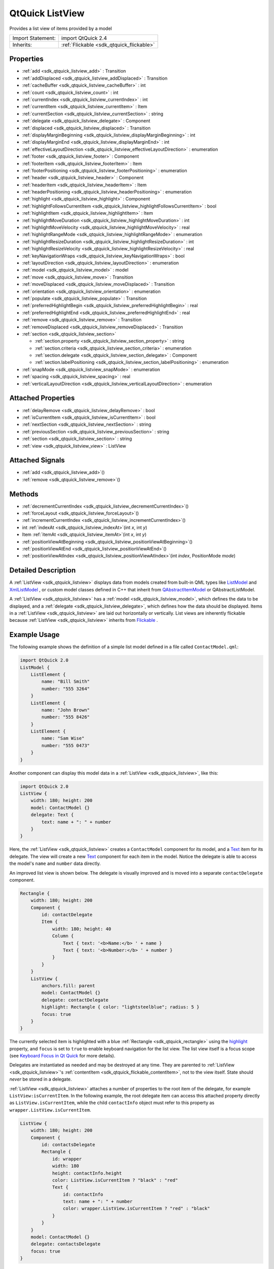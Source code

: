 .. _sdk_qtquick_listview:

QtQuick ListView
================

Provides a list view of items provided by a model

+--------------------------------------------------------------------------------------------------------------------------------------------------------+-----------------------------------------------------------------------------------------------------------------------------------------------------------+
| Import Statement:                                                                                                                                      | import QtQuick 2.4                                                                                                                                        |
+--------------------------------------------------------------------------------------------------------------------------------------------------------+-----------------------------------------------------------------------------------------------------------------------------------------------------------+
| Inherits:                                                                                                                                              | :ref:`Flickable <sdk_qtquick_flickable>`                                                                                                                  |
+--------------------------------------------------------------------------------------------------------------------------------------------------------+-----------------------------------------------------------------------------------------------------------------------------------------------------------+

Properties
----------

-  :ref:`add <sdk_qtquick_listview_add>` : Transition
-  :ref:`addDisplaced <sdk_qtquick_listview_addDisplaced>` : Transition
-  :ref:`cacheBuffer <sdk_qtquick_listview_cacheBuffer>` : int
-  :ref:`count <sdk_qtquick_listview_count>` : int
-  :ref:`currentIndex <sdk_qtquick_listview_currentIndex>` : int
-  :ref:`currentItem <sdk_qtquick_listview_currentItem>` : Item
-  :ref:`currentSection <sdk_qtquick_listview_currentSection>` : string
-  :ref:`delegate <sdk_qtquick_listview_delegate>` : Component
-  :ref:`displaced <sdk_qtquick_listview_displaced>` : Transition
-  :ref:`displayMarginBeginning <sdk_qtquick_listview_displayMarginBeginning>` : int
-  :ref:`displayMarginEnd <sdk_qtquick_listview_displayMarginEnd>` : int
-  :ref:`effectiveLayoutDirection <sdk_qtquick_listview_effectiveLayoutDirection>` : enumeration
-  :ref:`footer <sdk_qtquick_listview_footer>` : Component
-  :ref:`footerItem <sdk_qtquick_listview_footerItem>` : Item
-  :ref:`footerPositioning <sdk_qtquick_listview_footerPositioning>` : enumeration
-  :ref:`header <sdk_qtquick_listview_header>` : Component
-  :ref:`headerItem <sdk_qtquick_listview_headerItem>` : Item
-  :ref:`headerPositioning <sdk_qtquick_listview_headerPositioning>` : enumeration
-  :ref:`highlight <sdk_qtquick_listview_highlight>` : Component
-  :ref:`highlightFollowsCurrentItem <sdk_qtquick_listview_highlightFollowsCurrentItem>` : bool
-  :ref:`highlightItem <sdk_qtquick_listview_highlightItem>` : Item
-  :ref:`highlightMoveDuration <sdk_qtquick_listview_highlightMoveDuration>` : int
-  :ref:`highlightMoveVelocity <sdk_qtquick_listview_highlightMoveVelocity>` : real
-  :ref:`highlightRangeMode <sdk_qtquick_listview_highlightRangeMode>` : enumeration
-  :ref:`highlightResizeDuration <sdk_qtquick_listview_highlightResizeDuration>` : int
-  :ref:`highlightResizeVelocity <sdk_qtquick_listview_highlightResizeVelocity>` : real
-  :ref:`keyNavigationWraps <sdk_qtquick_listview_keyNavigationWraps>` : bool
-  :ref:`layoutDirection <sdk_qtquick_listview_layoutDirection>` : enumeration
-  :ref:`model <sdk_qtquick_listview_model>` : model
-  :ref:`move <sdk_qtquick_listview_move>` : Transition
-  :ref:`moveDisplaced <sdk_qtquick_listview_moveDisplaced>` : Transition
-  :ref:`orientation <sdk_qtquick_listview_orientation>` : enumeration
-  :ref:`populate <sdk_qtquick_listview_populate>` : Transition
-  :ref:`preferredHighlightBegin <sdk_qtquick_listview_preferredHighlightBegin>` : real
-  :ref:`preferredHighlightEnd <sdk_qtquick_listview_preferredHighlightEnd>` : real
-  :ref:`remove <sdk_qtquick_listview_remove>` : Transition
-  :ref:`removeDisplaced <sdk_qtquick_listview_removeDisplaced>` : Transition
-  :ref:`section <sdk_qtquick_listview_section>`

   -  :ref:`section.property <sdk_qtquick_listview_section_property>` : string
   -  :ref:`section.criteria <sdk_qtquick_listview_section_criteria>` : enumeration
   -  :ref:`section.delegate <sdk_qtquick_listview_section_delegate>` : Component
   -  :ref:`section.labelPositioning <sdk_qtquick_listview_section_labelPositioning>` : enumeration

-  :ref:`snapMode <sdk_qtquick_listview_snapMode>` : enumeration
-  :ref:`spacing <sdk_qtquick_listview_spacing>` : real
-  :ref:`verticalLayoutDirection <sdk_qtquick_listview_verticalLayoutDirection>` : enumeration

Attached Properties
-------------------

-  :ref:`delayRemove <sdk_qtquick_listview_delayRemove>` : bool
-  :ref:`isCurrentItem <sdk_qtquick_listview_isCurrentItem>` : bool
-  :ref:`nextSection <sdk_qtquick_listview_nextSection>` : string
-  :ref:`previousSection <sdk_qtquick_listview_previousSection>` : string
-  :ref:`section <sdk_qtquick_listview_section>` : string
-  :ref:`view <sdk_qtquick_listview_view>` : ListView

Attached Signals
----------------

-  :ref:`add <sdk_qtquick_listview_add>`\ ()
-  :ref:`remove <sdk_qtquick_listview_remove>`\ ()

Methods
-------

-  :ref:`decrementCurrentIndex <sdk_qtquick_listview_decrementCurrentIndex>`\ ()
-  :ref:`forceLayout <sdk_qtquick_listview_forceLayout>`\ ()
-  :ref:`incrementCurrentIndex <sdk_qtquick_listview_incrementCurrentIndex>`\ ()
-  int :ref:`indexAt <sdk_qtquick_listview_indexAt>`\ (int *x*, int *y*)
-  Item :ref:`itemAt <sdk_qtquick_listview_itemAt>`\ (int *x*, int *y*)
-  :ref:`positionViewAtBeginning <sdk_qtquick_listview_positionViewAtBeginning>`\ ()
-  :ref:`positionViewAtEnd <sdk_qtquick_listview_positionViewAtEnd>`\ ()
-  :ref:`positionViewAtIndex <sdk_qtquick_listview_positionViewAtIndex>`\ (int *index*, PositionMode *mode*)

Detailed Description
--------------------

A :ref:`ListView <sdk_qtquick_listview>` displays data from models created from built-in QML types like `ListModel </sdk/apps/qml/QtQuick/qtquick-modelviewsdata-modelview/#listmodel>`_  and `XmlListModel </sdk/apps/qml/QtQuick/qtquick-modelviewsdata-modelview/#xmllistmodel>`_ , or custom model classes defined in C++ that inherit from `QAbstractItemModel </sdk/apps/qml/QtQuick/qtquick-modelviewsdata-cppmodels/#qabstractitemmodel>`_  or QAbstractListModel.

A :ref:`ListView <sdk_qtquick_listview>` has a :ref:`model <sdk_qtquick_listview_model>`, which defines the data to be displayed, and a :ref:`delegate <sdk_qtquick_listview_delegate>`, which defines how the data should be displayed. Items in a :ref:`ListView <sdk_qtquick_listview>` are laid out horizontally or vertically. List views are inherently flickable because :ref:`ListView <sdk_qtquick_listview>` inherits from `Flickable </sdk/apps/qml/QtQuick/touchinteraction/#flickable>`_ .

Example Usage
-------------

The following example shows the definition of a simple list model defined in a file called ``ContactModel.qml``:

.. code:: qml

    import QtQuick 2.0
    ListModel {
        ListElement {
            name: "Bill Smith"
            number: "555 3264"
        }
        ListElement {
            name: "John Brown"
            number: "555 8426"
        }
        ListElement {
            name: "Sam Wise"
            number: "555 0473"
        }
    }

Another component can display this model data in a :ref:`ListView <sdk_qtquick_listview>`, like this:

.. code:: qml

    import QtQuick 2.0
    ListView {
        width: 180; height: 200
        model: ContactModel {}
        delegate: Text {
            text: name + ": " + number
        }
    }

Here, the :ref:`ListView <sdk_qtquick_listview>` creates a ``ContactModel`` component for its model, and a `Text </sdk/apps/qml/QtQuick/qtquick-releasenotes/#text>`_  item for its delegate. The view will create a new `Text </sdk/apps/qml/QtQuick/qtquick-releasenotes/#text>`_  component for each item in the model. Notice the delegate is able to access the model's ``name`` and ``number`` data directly.

An improved list view is shown below. The delegate is visually improved and is moved into a separate ``contactDelegate`` component.

.. code:: qml

    Rectangle {
        width: 180; height: 200
        Component {
            id: contactDelegate
            Item {
                width: 180; height: 40
                Column {
                    Text { text: '<b>Name:</b> ' + name }
                    Text { text: '<b>Number:</b> ' + number }
                }
            }
        }
        ListView {
            anchors.fill: parent
            model: ContactModel {}
            delegate: contactDelegate
            highlight: Rectangle { color: "lightsteelblue"; radius: 5 }
            focus: true
        }
    }

The currently selected item is highlighted with a blue :ref:`Rectangle <sdk_qtquick_rectangle>` using the `highlight </sdk/apps/qml/QtQuick/views/#highlight>`_  property, and ``focus`` is set to ``true`` to enable keyboard navigation for the list view. The list view itself is a focus scope (see `Keyboard Focus in Qt Quick </sdk/apps/qml/QtQuick/qtquick-input-focus/>`_  for more details).

Delegates are instantiated as needed and may be destroyed at any time. They are parented to :ref:`ListView <sdk_qtquick_listview>`'s :ref:`contentItem <sdk_qtquick_flickable_contentItem>`, not to the view itself. State should *never* be stored in a delegate.

:ref:`ListView <sdk_qtquick_listview>` attaches a number of properties to the root item of the delegate, for example ``ListView:isCurrentItem``. In the following example, the root delegate item can access this attached property directly as ``ListView.isCurrentItem``, while the child ``contactInfo`` object must refer to this property as ``wrapper.ListView.isCurrentItem``.

.. code:: qml

    ListView {
        width: 180; height: 200
        Component {
            id: contactsDelegate
            Rectangle {
                id: wrapper
                width: 180
                height: contactInfo.height
                color: ListView.isCurrentItem ? "black" : "red"
                Text {
                    id: contactInfo
                    text: name + ": " + number
                    color: wrapper.ListView.isCurrentItem ? "red" : "black"
                }
            }
        }
        model: ContactModel {}
        delegate: contactsDelegate
        focus: true
    }

**Note:** Views do not enable *clip* automatically. If the view is not clipped by another item or the screen, it will be necessary to set *clip: true* in order to have the out of view items clipped nicely.

ListView Layouts
----------------

The layout of the items in a :ref:`ListView <sdk_qtquick_listview>` can be controlled by these properties:

-  :ref:`orientation <sdk_qtquick_listview_orientation>` - controls whether items flow horizontally or vertically. This value can be either Qt.Horizontal or Qt.Vertical.
-  :ref:`layoutDirection <sdk_qtquick_listview_layoutDirection>` - controls the horizontal layout direction for a horizontally-oriented view: that is, whether items are laid out from the left side of the view to the right, or vice-versa. This value can be either Qt.LeftToRight or Qt.RightToLeft.
-  :ref:`verticalLayoutDirection <sdk_qtquick_listview_verticalLayoutDirection>` - controls the vertical layout direction for a vertically-oriented view: that is, whether items are laid out from the top of the view down towards the bottom of the view, or vice-versa. This value can be either :ref:`ListView <sdk_qtquick_listview>`.TopToBottom or :ref:`ListView <sdk_qtquick_listview>`.BottomToTop.

By default, a :ref:`ListView <sdk_qtquick_listview>` has a vertical orientation, and items are laid out from top to bottom. The table below shows the different layouts that a :ref:`ListView <sdk_qtquick_listview>` can have, depending on the values of the properties listed above.

**ListViews** with Qt.Vertical orientation
Top to bottom

Bottom to top

**ListViews** with Qt.Horizontal orientation
Left to right

Right to left

**See also** `QML Data Models </sdk/apps/qml/QtQuick/qtquick-modelviewsdata-modelview/#qml-data-models>`_ , `GridView </sdk/apps/qml/QtQuick/draganddrop/#gridview>`_ , :ref:`PathView <sdk_qtquick_pathview>`, and `Qt Quick Examples - Views </sdk/apps/qml/QtQuick/views/>`_ .

Property Documentation
----------------------

.. _sdk_qtquick_listview_add:

+-----------------------------------------------------------------------------------------------------------------------------------------------------------------------------------------------------------------------------------------------------------------------------------------------------------------+
| add : :ref:`Transition <sdk_qtquick_transition>`                                                                                                                                                                                                                                                                |
+-----------------------------------------------------------------------------------------------------------------------------------------------------------------------------------------------------------------------------------------------------------------------------------------------------------------+

This property holds the transition to apply to items that are added to the view.

For example, here is a view that specifies such a transition:

.. code:: cpp

    ListView {
        ...
        add: Transition {
            NumberAnimation { properties: "x,y"; from: 100; duration: 1000 }
        }
    }

Whenever an item is added to the above view, the item will be animated from the position (100,100) to its final x,y position within the view, over one second. The transition only applies to the new items that are added to the view; it does not apply to the items below that are displaced by the addition of the new items. To animate the displaced items, set the :ref:`displaced <sdk_qtquick_listview_displaced>` or :ref:`addDisplaced <sdk_qtquick_listview_addDisplaced>` properties.

For more details and examples on how to use view transitions, see the :ref:`ViewTransition <sdk_qtquick_viewtransition>` documentation.

**Note:** This transition is not applied to the items that are created when the view is initially populated, or when the view's :ref:`model <sdk_qtquick_listview_model>` changes. (In those cases, the :ref:`populate <sdk_qtquick_listview_populate>` transition is applied instead.) Additionally, this transition should *not* animate the height of the new item; doing so will cause any items beneath the new item to be laid out at the wrong position. Instead, the height can be animated within the onAdd handler in the delegate.

**See also** :ref:`addDisplaced <sdk_qtquick_listview_addDisplaced>`, :ref:`populate <sdk_qtquick_listview_populate>`, and :ref:`ViewTransition <sdk_qtquick_viewtransition>`.

.. _sdk_qtquick_listview_addDisplaced:

+-----------------------------------------------------------------------------------------------------------------------------------------------------------------------------------------------------------------------------------------------------------------------------------------------------------------+
| addDisplaced : :ref:`Transition <sdk_qtquick_transition>`                                                                                                                                                                                                                                                       |
+-----------------------------------------------------------------------------------------------------------------------------------------------------------------------------------------------------------------------------------------------------------------------------------------------------------------+

This property holds the transition to apply to items within the view that are displaced by the addition of other items to the view.

For example, here is a view that specifies such a transition:

.. code:: cpp

    ListView {
        ...
        addDisplaced: Transition {
            NumberAnimation { properties: "x,y"; duration: 1000 }
        }
    }

Whenever an item is added to the above view, all items beneath the new item are displaced, causing them to move down (or sideways, if horizontally orientated) within the view. As this displacement occurs, the items' movement to their new x,y positions within the view will be animated by a :ref:`NumberAnimation <sdk_qtquick_numberanimation>` over one second, as specified. This transition is not applied to the new item that has been added to the view; to animate the added items, set the :ref:`add <sdk_qtquick_listview_add>` property.

If an item is displaced by multiple types of operations at the same time, it is not defined as to whether the addDisplaced, :ref:`moveDisplaced <sdk_qtquick_listview_moveDisplaced>` or :ref:`removeDisplaced <sdk_qtquick_listview_removeDisplaced>` transition will be applied. Additionally, if it is not necessary to specify different transitions depending on whether an item is displaced by an add, move or remove operation, consider setting the :ref:`displaced <sdk_qtquick_listview_displaced>` property instead.

For more details and examples on how to use view transitions, see the :ref:`ViewTransition <sdk_qtquick_viewtransition>` documentation.

**Note:** This transition is not applied to the items that are created when the view is initially populated, or when the view's :ref:`model <sdk_qtquick_listview_model>` changes. In those cases, the :ref:`populate <sdk_qtquick_listview_populate>` transition is applied instead.

**See also** :ref:`displaced <sdk_qtquick_listview_displaced>`, :ref:`add <sdk_qtquick_listview_add>`, :ref:`populate <sdk_qtquick_listview_populate>`, and :ref:`ViewTransition <sdk_qtquick_viewtransition>`.

.. _sdk_qtquick_listview_cacheBuffer:

+--------------------------------------------------------------------------------------------------------------------------------------------------------------------------------------------------------------------------------------------------------------------------------------------------------------+
| cacheBuffer : int                                                                                                                                                                                                                                                                                            |
+--------------------------------------------------------------------------------------------------------------------------------------------------------------------------------------------------------------------------------------------------------------------------------------------------------------+

This property determines whether delegates are retained outside the visible area of the view.

If this value is greater than zero, the view may keep as many delegates instantiated as it can fit within the buffer specified. For example, if in a vertical view the delegate is 20 pixels high and ``cacheBuffer`` is set to 40, then up to 2 delegates above and 2 delegates below the visible area may be created/retained. The buffered delegates are created asynchronously, allowing creation to occur across multiple frames and reducing the likelihood of skipping frames. In order to improve painting performance delegates outside the visible area are not painted.

The default value of this property is platform dependent, but will usually be a value greater than zero. Negative values are ignored.

Note that cacheBuffer is not a pixel buffer - it only maintains additional instantiated delegates.

Setting this value can improve the smoothness of scrolling behavior at the expense of additional memory usage. It is not a substitute for creating efficient delegates; the fewer objects and bindings in a delegate, the faster a view can be scrolled.

The cacheBuffer operates outside of any display margins specified by :ref:`displayMarginBeginning <sdk_qtquick_listview_displayMarginBeginning>` or :ref:`displayMarginEnd <sdk_qtquick_listview_displayMarginEnd>`.

.. _sdk_qtquick_listview_count:

+--------------------------------------------------------------------------------------------------------------------------------------------------------------------------------------------------------------------------------------------------------------------------------------------------------------+
| count : int                                                                                                                                                                                                                                                                                                  |
+--------------------------------------------------------------------------------------------------------------------------------------------------------------------------------------------------------------------------------------------------------------------------------------------------------------+

This property holds the number of items in the view.

.. _sdk_qtquick_listview_currentIndex:

+--------------------------------------------------------------------------------------------------------------------------------------------------------------------------------------------------------------------------------------------------------------------------------------------------------------+
| currentIndex : int                                                                                                                                                                                                                                                                                           |
+--------------------------------------------------------------------------------------------------------------------------------------------------------------------------------------------------------------------------------------------------------------------------------------------------------------+

The ``currentIndex`` property holds the index of the current item, and ``currentItem`` holds the current item. Setting the currentIndex to -1 will clear the highlight and set :ref:`currentItem <sdk_qtquick_listview_currentItem>` to null.

If :ref:`highlightFollowsCurrentItem <sdk_qtquick_listview_highlightFollowsCurrentItem>` is ``true``, setting either of these properties will smoothly scroll the :ref:`ListView <sdk_qtquick_listview>` so that the current item becomes visible.

Note that the position of the current item may only be approximate until it becomes visible in the view.

.. _sdk_qtquick_listview_currentItem:

+-----------------------------------------------------------------------------------------------------------------------------------------------------------------------------------------------------------------------------------------------------------------------------------------------------------------+
| currentItem : :ref:`Item <sdk_qtquick_item>`                                                                                                                                                                                                                                                                    |
+-----------------------------------------------------------------------------------------------------------------------------------------------------------------------------------------------------------------------------------------------------------------------------------------------------------------+

The ``currentIndex`` property holds the index of the current item, and ``currentItem`` holds the current item. Setting the :ref:`currentIndex <sdk_qtquick_listview_currentIndex>` to -1 will clear the highlight and set currentItem to null.

If :ref:`highlightFollowsCurrentItem <sdk_qtquick_listview_highlightFollowsCurrentItem>` is ``true``, setting either of these properties will smoothly scroll the :ref:`ListView <sdk_qtquick_listview>` so that the current item becomes visible.

Note that the position of the current item may only be approximate until it becomes visible in the view.

.. _sdk_qtquick_listview_currentSection:

+--------------------------------------------------------------------------------------------------------------------------------------------------------------------------------------------------------------------------------------------------------------------------------------------------------------+
| currentSection : string                                                                                                                                                                                                                                                                                      |
+--------------------------------------------------------------------------------------------------------------------------------------------------------------------------------------------------------------------------------------------------------------------------------------------------------------+

This property holds the section that is currently at the beginning of the view.

.. _sdk_qtquick_listview_delegate:

+--------------------------------------------------------------------------------------------------------------------------------------------------------------------------------------------------------------------------------------------------------------------------------------------------------------+
| delegate : Component                                                                                                                                                                                                                                                                                         |
+--------------------------------------------------------------------------------------------------------------------------------------------------------------------------------------------------------------------------------------------------------------------------------------------------------------+

The delegate provides a template defining each item instantiated by the view. The index is exposed as an accessible ``index`` property. Properties of the model are also available depending upon the type of `Data Model </sdk/apps/qml/QtQuick/qtquick-modelviewsdata-modelview/#qml-data-models>`_ .

The number of objects and bindings in the delegate has a direct effect on the flicking performance of the view. If at all possible, place functionality that is not needed for the normal display of the delegate in a :ref:`Loader <sdk_qtquick_loader>` which can load additional components when needed.

The :ref:`ListView <sdk_qtquick_listview>` will lay out the items based on the size of the root item in the delegate.

It is recommended that the delegate's size be a whole number to avoid sub-pixel alignment of items.

The default stacking order of delegate instances is ``1``.

**Note:** Delegates are instantiated as needed and may be destroyed at any time. They are parented to :ref:`ListView <sdk_qtquick_listview>`'s :ref:`contentItem <sdk_qtquick_flickable_contentItem>`, not to the view itself. State should *never* be stored in a delegate.

.. _sdk_qtquick_listview_displaced:

+-----------------------------------------------------------------------------------------------------------------------------------------------------------------------------------------------------------------------------------------------------------------------------------------------------------------+
| displaced : :ref:`Transition <sdk_qtquick_transition>`                                                                                                                                                                                                                                                          |
+-----------------------------------------------------------------------------------------------------------------------------------------------------------------------------------------------------------------------------------------------------------------------------------------------------------------+

This property holds the generic transition to apply to items that have been displaced by any model operation that affects the view.

This is a convenience for specifying the generic transition to be applied to any items that are displaced by an add, move or remove operation, without having to specify the individual :ref:`addDisplaced <sdk_qtquick_listview_addDisplaced>`, :ref:`moveDisplaced <sdk_qtquick_listview_moveDisplaced>` and :ref:`removeDisplaced <sdk_qtquick_listview_removeDisplaced>` properties. For example, here is a view that specifies a displaced transition:

.. code:: cpp

    ListView {
        ...
        displaced: Transition {
            NumberAnimation { properties: "x,y"; duration: 1000 }
        }
    }

When any item is added, moved or removed within the above view, the items below it are displaced, causing them to move down (or sideways, if horizontally orientated) within the view. As this displacement occurs, the items' movement to their new x,y positions within the view will be animated by a :ref:`NumberAnimation <sdk_qtquick_numberanimation>` over one second, as specified.

If a view specifies this generic displaced transition as well as a specific :ref:`addDisplaced <sdk_qtquick_listview_addDisplaced>`, :ref:`moveDisplaced <sdk_qtquick_listview_moveDisplaced>` or :ref:`removeDisplaced <sdk_qtquick_listview_removeDisplaced>` transition, the more specific transition will be used instead of the generic displaced transition when the relevant operation occurs, providing that the more specific transition has not been disabled (by setting :ref:`enabled <sdk_qtquick_transition_enabled>` to false). If it has indeed been disabled, the generic displaced transition is applied instead.

For more details and examples on how to use view transitions, see the :ref:`ViewTransition <sdk_qtquick_viewtransition>` documentation.

**See also** :ref:`addDisplaced <sdk_qtquick_listview_addDisplaced>`, :ref:`moveDisplaced <sdk_qtquick_listview_moveDisplaced>`, :ref:`removeDisplaced <sdk_qtquick_listview_removeDisplaced>`, and :ref:`ViewTransition <sdk_qtquick_viewtransition>`.

.. _sdk_qtquick_listview_displayMarginBeginning:

+--------------------------------------------------------------------------------------------------------------------------------------------------------------------------------------------------------------------------------------------------------------------------------------------------------------+
| displayMarginBeginning : int                                                                                                                                                                                                                                                                                 |
+--------------------------------------------------------------------------------------------------------------------------------------------------------------------------------------------------------------------------------------------------------------------------------------------------------------+

This property allows delegates to be displayed outside of the view geometry.

If this value is non-zero, the view will create extra delegates before the start of the view, or after the end. The view will create as many delegates as it can fit into the pixel size specified.

For example, if in a vertical view the delegate is 20 pixels high and ``displayMarginBeginning`` and ``displayMarginEnd`` are both set to 40, then 2 delegates above and 2 delegates below will be created and shown.

The default value is 0.

This property is meant for allowing certain UI configurations, and not as a performance optimization. If you wish to create delegates outside of the view geometry for performance reasons, you probably want to use the :ref:`cacheBuffer <sdk_qtquick_listview_cacheBuffer>` property instead.

This QML property was introduced in QtQuick 2.3.

.. _sdk_qtquick_listview_displayMarginEnd:

+--------------------------------------------------------------------------------------------------------------------------------------------------------------------------------------------------------------------------------------------------------------------------------------------------------------+
| displayMarginEnd : int                                                                                                                                                                                                                                                                                       |
+--------------------------------------------------------------------------------------------------------------------------------------------------------------------------------------------------------------------------------------------------------------------------------------------------------------+

This property allows delegates to be displayed outside of the view geometry.

If this value is non-zero, the view will create extra delegates before the start of the view, or after the end. The view will create as many delegates as it can fit into the pixel size specified.

For example, if in a vertical view the delegate is 20 pixels high and ``displayMarginBeginning`` and ``displayMarginEnd`` are both set to 40, then 2 delegates above and 2 delegates below will be created and shown.

The default value is 0.

This property is meant for allowing certain UI configurations, and not as a performance optimization. If you wish to create delegates outside of the view geometry for performance reasons, you probably want to use the :ref:`cacheBuffer <sdk_qtquick_listview_cacheBuffer>` property instead.

This QML property was introduced in QtQuick 2.3.

.. _sdk_qtquick_listview_effectiveLayoutDirection:

+--------------------------------------------------------------------------------------------------------------------------------------------------------------------------------------------------------------------------------------------------------------------------------------------------------------+
| effectiveLayoutDirection : enumeration                                                                                                                                                                                                                                                                       |
+--------------------------------------------------------------------------------------------------------------------------------------------------------------------------------------------------------------------------------------------------------------------------------------------------------------+

This property holds the effective layout direction of a horizontally-oriented list.

When using the attached property :ref:`LayoutMirroring::enabled <sdk_qtquick_layoutmirroring_enabled>` for locale layouts, the visual layout direction of the horizontal list will be mirrored. However, the property :ref:`layoutDirection <sdk_qtquick_listview_layoutDirection>` will remain unchanged.

**See also** :ref:`ListView::layoutDirection <sdk_qtquick_listview_layoutDirection>` and :ref:`LayoutMirroring <sdk_qtquick_layoutmirroring>`.

.. _sdk_qtquick_listview_footer:

+--------------------------------------------------------------------------------------------------------------------------------------------------------------------------------------------------------------------------------------------------------------------------------------------------------------+
| footer : Component                                                                                                                                                                                                                                                                                           |
+--------------------------------------------------------------------------------------------------------------------------------------------------------------------------------------------------------------------------------------------------------------------------------------------------------------+

This property holds the component to use as the footer.

An instance of the footer component is created for each view. The footer is positioned at the end of the view, after any items. The default stacking order of the footer is ``1``.

**See also** :ref:`header <sdk_qtquick_listview_header>` and :ref:`footerItem <sdk_qtquick_listview_footerItem>`.

.. _sdk_qtquick_listview_footerItem:

+-----------------------------------------------------------------------------------------------------------------------------------------------------------------------------------------------------------------------------------------------------------------------------------------------------------------+
| footerItem : :ref:`Item <sdk_qtquick_item>`                                                                                                                                                                                                                                                                     |
+-----------------------------------------------------------------------------------------------------------------------------------------------------------------------------------------------------------------------------------------------------------------------------------------------------------------+

This holds the footer item created from the :ref:`footer <sdk_qtquick_listview_footer>` component.

An instance of the footer component is created for each view. The footer is positioned at the end of the view, after any items. The default stacking order of the footer is ``1``.

**See also** :ref:`footer <sdk_qtquick_listview_footer>` and :ref:`headerItem <sdk_qtquick_listview_headerItem>`.

.. _sdk_qtquick_listview_footerPositioning:

+--------------------------------------------------------------------------------------------------------------------------------------------------------------------------------------------------------------------------------------------------------------------------------------------------------------+
| footerPositioning : enumeration                                                                                                                                                                                                                                                                              |
+--------------------------------------------------------------------------------------------------------------------------------------------------------------------------------------------------------------------------------------------------------------------------------------------------------------+

This property determines the positioning of the :ref:`footer item <sdk_qtquick_listview_footerItem>`.

The possible values are:

-  :ref:`ListView <sdk_qtquick_listview>`.InlineFooter (default) - the footer is positioned in the end of the content and moves together with the content like an ordinary item.
-  :ref:`ListView <sdk_qtquick_listview>`.OverlayFooter - the footer is positioned in the end of the view.
-  :ref:`ListView <sdk_qtquick_listview>`.PullBackFooter - the footer is positioned in the end of the view. The footer can be pushed away by moving the content backwards, and pulled back by moving the content forwards.

This QML property was introduced in Qt 5.4.

.. _sdk_qtquick_listview_header:

+--------------------------------------------------------------------------------------------------------------------------------------------------------------------------------------------------------------------------------------------------------------------------------------------------------------+
| header : Component                                                                                                                                                                                                                                                                                           |
+--------------------------------------------------------------------------------------------------------------------------------------------------------------------------------------------------------------------------------------------------------------------------------------------------------------+

This property holds the component to use as the header.

An instance of the header component is created for each view. The header is positioned at the beginning of the view, before any items. The default stacking order of the header is ``1``.

**See also** :ref:`footer <sdk_qtquick_listview_footer>` and :ref:`headerItem <sdk_qtquick_listview_headerItem>`.

.. _sdk_qtquick_listview_headerItem:

+-----------------------------------------------------------------------------------------------------------------------------------------------------------------------------------------------------------------------------------------------------------------------------------------------------------------+
| headerItem : :ref:`Item <sdk_qtquick_item>`                                                                                                                                                                                                                                                                     |
+-----------------------------------------------------------------------------------------------------------------------------------------------------------------------------------------------------------------------------------------------------------------------------------------------------------------+

This holds the header item created from the :ref:`header <sdk_qtquick_listview_header>` component.

An instance of the header component is created for each view. The header is positioned at the beginning of the view, before any items. The default stacking order of the header is ``1``.

**See also** :ref:`header <sdk_qtquick_listview_header>` and :ref:`footerItem <sdk_qtquick_listview_footerItem>`.

.. _sdk_qtquick_listview_headerPositioning:

+--------------------------------------------------------------------------------------------------------------------------------------------------------------------------------------------------------------------------------------------------------------------------------------------------------------+
| headerPositioning : enumeration                                                                                                                                                                                                                                                                              |
+--------------------------------------------------------------------------------------------------------------------------------------------------------------------------------------------------------------------------------------------------------------------------------------------------------------+

This property determines the positioning of the :ref:`header item <sdk_qtquick_listview_headerItem>`.

The possible values are:

-  :ref:`ListView <sdk_qtquick_listview>`.InlineHeader (default) - the header is positioned in the beginning of the content and moves together with the content like an ordinary item.
-  :ref:`ListView <sdk_qtquick_listview>`.OverlayHeader - the header is positioned in the beginning of the view.
-  :ref:`ListView <sdk_qtquick_listview>`.PullBackHeader - the header is positioned in the beginning of the view. The header can be pushed away by moving the content forwards, and pulled back by moving the content backwards.

This QML property was introduced in Qt 5.4.

.. _sdk_qtquick_listview_highlight:

+--------------------------------------------------------------------------------------------------------------------------------------------------------------------------------------------------------------------------------------------------------------------------------------------------------------+
| highlight : Component                                                                                                                                                                                                                                                                                        |
+--------------------------------------------------------------------------------------------------------------------------------------------------------------------------------------------------------------------------------------------------------------------------------------------------------------+

This property holds the component to use as the highlight.

An instance of the highlight component is created for each list. The geometry of the resulting component instance is managed by the list so as to stay with the current item, unless the highlightFollowsCurrentItem property is false. The default stacking order of the highlight item is ``0``.

**See also** :ref:`highlightItem <sdk_qtquick_listview_highlightItem>`, :ref:`highlightFollowsCurrentItem <sdk_qtquick_listview_highlightFollowsCurrentItem>`, and `ListView highlight example </sdk/apps/qml/QtQuick/views/#highlight>`_ .

.. _sdk_qtquick_listview_highlightFollowsCurrentItem:

+--------------------------------------------------------------------------------------------------------------------------------------------------------------------------------------------------------------------------------------------------------------------------------------------------------------+
| highlightFollowsCurrentItem : bool                                                                                                                                                                                                                                                                           |
+--------------------------------------------------------------------------------------------------------------------------------------------------------------------------------------------------------------------------------------------------------------------------------------------------------------+

This property holds whether the highlight is managed by the view.

If this property is true (the default value), the highlight is moved smoothly to follow the current item. Otherwise, the highlight is not moved by the view, and any movement must be implemented by the highlight.

Here is a highlight with its motion defined by a :ref:`SpringAnimation <sdk_qtquick_springanimation>` item:

.. code:: qml

    Component {
        id: highlight
        Rectangle {
            width: 180; height: 40
            color: "lightsteelblue"; radius: 5
            y: list.currentItem.y
            Behavior on y {
                SpringAnimation {
                    spring: 3
                    damping: 0.2
                }
            }
        }
    }
    ListView {
        id: list
        width: 180; height: 200
        model: ContactModel {}
        delegate: Text { text: name }
        highlight: highlight
        highlightFollowsCurrentItem: false
        focus: true
    }

Note that the highlight animation also affects the way that the view is scrolled. This is because the view moves to maintain the highlight within the preferred highlight range (or visible viewport).

**See also** `highlight </sdk/apps/qml/QtQuick/views/#highlight>`_  and :ref:`highlightMoveVelocity <sdk_qtquick_listview_highlightMoveVelocity>`.

.. _sdk_qtquick_listview_highlightItem:

+-----------------------------------------------------------------------------------------------------------------------------------------------------------------------------------------------------------------------------------------------------------------------------------------------------------------+
| highlightItem : :ref:`Item <sdk_qtquick_item>`                                                                                                                                                                                                                                                                  |
+-----------------------------------------------------------------------------------------------------------------------------------------------------------------------------------------------------------------------------------------------------------------------------------------------------------------+

This holds the highlight item created from the `highlight </sdk/apps/qml/QtQuick/views/#highlight>`_  component.

The ``highlightItem`` is managed by the view unless highlightFollowsCurrentItem is set to false. The default stacking order of the highlight item is ``0``.

**See also** `highlight </sdk/apps/qml/QtQuick/views/#highlight>`_  and :ref:`highlightFollowsCurrentItem <sdk_qtquick_listview_highlightFollowsCurrentItem>`.

.. _sdk_qtquick_listview_highlightMoveDuration:

+--------------------------------------------------------------------------------------------------------------------------------------------------------------------------------------------------------------------------------------------------------------------------------------------------------------+
| highlightMoveDuration : int                                                                                                                                                                                                                                                                                  |
+--------------------------------------------------------------------------------------------------------------------------------------------------------------------------------------------------------------------------------------------------------------------------------------------------------------+

These properties control the speed of the move and resize animations for the highlight delegate.

:ref:`highlightFollowsCurrentItem <sdk_qtquick_listview_highlightFollowsCurrentItem>` must be true for these properties to have effect.

The default value for the velocity properties is 400 pixels/second. The default value for the duration properties is -1, i.e. the highlight will take as much time as necessary to move at the set speed.

These properties have the same characteristics as a :ref:`SmoothedAnimation <sdk_qtquick_smoothedanimation>`.

**See also** :ref:`highlightFollowsCurrentItem <sdk_qtquick_listview_highlightFollowsCurrentItem>`.

.. _sdk_qtquick_listview_highlightMoveVelocity:

+--------------------------------------------------------------------------------------------------------------------------------------------------------------------------------------------------------------------------------------------------------------------------------------------------------------+
| highlightMoveVelocity : real                                                                                                                                                                                                                                                                                 |
+--------------------------------------------------------------------------------------------------------------------------------------------------------------------------------------------------------------------------------------------------------------------------------------------------------------+

These properties control the speed of the move and resize animations for the highlight delegate.

:ref:`highlightFollowsCurrentItem <sdk_qtquick_listview_highlightFollowsCurrentItem>` must be true for these properties to have effect.

The default value for the velocity properties is 400 pixels/second. The default value for the duration properties is -1, i.e. the highlight will take as much time as necessary to move at the set speed.

These properties have the same characteristics as a :ref:`SmoothedAnimation <sdk_qtquick_smoothedanimation>`.

**See also** :ref:`highlightFollowsCurrentItem <sdk_qtquick_listview_highlightFollowsCurrentItem>`.

.. _sdk_qtquick_listview_highlightRangeMode:

+--------------------------------------------------------------------------------------------------------------------------------------------------------------------------------------------------------------------------------------------------------------------------------------------------------------+
| highlightRangeMode : enumeration                                                                                                                                                                                                                                                                             |
+--------------------------------------------------------------------------------------------------------------------------------------------------------------------------------------------------------------------------------------------------------------------------------------------------------------+

These properties define the preferred range of the highlight (for the current item) within the view. The ``preferredHighlightBegin`` value must be less than the ``preferredHighlightEnd`` value.

These properties affect the position of the current item when the list is scrolled. For example, if the currently selected item should stay in the middle of the list when the view is scrolled, set the ``preferredHighlightBegin`` and ``preferredHighlightEnd`` values to the top and bottom coordinates of where the middle item would be. If the ``currentItem`` is changed programmatically, the list will automatically scroll so that the current item is in the middle of the view. Furthermore, the behavior of the current item index will occur whether or not a highlight exists.

Valid values for ``highlightRangeMode`` are:

-  :ref:`ListView <sdk_qtquick_listview>`.ApplyRange - the view attempts to maintain the highlight within the range. However, the highlight can move outside of the range at the ends of the list or due to mouse interaction.
-  :ref:`ListView <sdk_qtquick_listview>`.StrictlyEnforceRange - the highlight never moves outside of the range. The current item changes if a keyboard or mouse action would cause the highlight to move outside of the range.
-  :ref:`ListView <sdk_qtquick_listview>`.NoHighlightRange - this is the default value.

.. _sdk_qtquick_listview_highlightResizeDuration:

+--------------------------------------------------------------------------------------------------------------------------------------------------------------------------------------------------------------------------------------------------------------------------------------------------------------+
| highlightResizeDuration : int                                                                                                                                                                                                                                                                                |
+--------------------------------------------------------------------------------------------------------------------------------------------------------------------------------------------------------------------------------------------------------------------------------------------------------------+

These properties control the speed of the move and resize animations for the highlight delegate.

:ref:`highlightFollowsCurrentItem <sdk_qtquick_listview_highlightFollowsCurrentItem>` must be true for these properties to have effect.

The default value for the velocity properties is 400 pixels/second. The default value for the duration properties is -1, i.e. the highlight will take as much time as necessary to move at the set speed.

These properties have the same characteristics as a :ref:`SmoothedAnimation <sdk_qtquick_smoothedanimation>`.

**See also** :ref:`highlightFollowsCurrentItem <sdk_qtquick_listview_highlightFollowsCurrentItem>`.

.. _sdk_qtquick_listview_highlightResizeVelocity:

+--------------------------------------------------------------------------------------------------------------------------------------------------------------------------------------------------------------------------------------------------------------------------------------------------------------+
| highlightResizeVelocity : real                                                                                                                                                                                                                                                                               |
+--------------------------------------------------------------------------------------------------------------------------------------------------------------------------------------------------------------------------------------------------------------------------------------------------------------+

These properties control the speed of the move and resize animations for the highlight delegate.

:ref:`highlightFollowsCurrentItem <sdk_qtquick_listview_highlightFollowsCurrentItem>` must be true for these properties to have effect.

The default value for the velocity properties is 400 pixels/second. The default value for the duration properties is -1, i.e. the highlight will take as much time as necessary to move at the set speed.

These properties have the same characteristics as a :ref:`SmoothedAnimation <sdk_qtquick_smoothedanimation>`.

**See also** :ref:`highlightFollowsCurrentItem <sdk_qtquick_listview_highlightFollowsCurrentItem>`.

.. _sdk_qtquick_listview_keyNavigationWraps:

+--------------------------------------------------------------------------------------------------------------------------------------------------------------------------------------------------------------------------------------------------------------------------------------------------------------+
| keyNavigationWraps : bool                                                                                                                                                                                                                                                                                    |
+--------------------------------------------------------------------------------------------------------------------------------------------------------------------------------------------------------------------------------------------------------------------------------------------------------------+

This property holds whether the list wraps key navigation.

If this is true, key navigation that would move the current item selection past the end of the list instead wraps around and moves the selection to the start of the list, and vice-versa.

By default, key navigation is not wrapped.

.. _sdk_qtquick_listview_layoutDirection:

+--------------------------------------------------------------------------------------------------------------------------------------------------------------------------------------------------------------------------------------------------------------------------------------------------------------+
| layoutDirection : enumeration                                                                                                                                                                                                                                                                                |
+--------------------------------------------------------------------------------------------------------------------------------------------------------------------------------------------------------------------------------------------------------------------------------------------------------------+

This property holds the layout direction of a horizontally-oriented list.

Possible values:

-  Qt.LeftToRight (default) - Items will be laid out from left to right.
-  Qt.RightToLeft - Items will be laid out from right to let.

Setting this property has no effect if the :ref:`orientation <sdk_qtquick_listview_orientation>` is Qt.Vertical.

**See also** :ref:`ListView::effectiveLayoutDirection <sdk_qtquick_listview_effectiveLayoutDirection>` and :ref:`ListView::verticalLayoutDirection <sdk_qtquick_listview_verticalLayoutDirection>`.

.. _sdk_qtquick_listview_model:

+--------------------------------------------------------------------------------------------------------------------------------------------------------------------------------------------------------------------------------------------------------------------------------------------------------------+
| model : :ref:`model <sdk_qtquick_listview_model>`                                                                                                                                                                                                                                                            |
+--------------------------------------------------------------------------------------------------------------------------------------------------------------------------------------------------------------------------------------------------------------------------------------------------------------+

This property holds the model providing data for the list.

The model provides the set of data that is used to create the items in the view. Models can be created directly in QML using `ListModel </sdk/apps/qml/QtQuick/qtquick-modelviewsdata-modelview/#listmodel>`_ , `XmlListModel </sdk/apps/qml/QtQuick/qtquick-modelviewsdata-modelview/#xmllistmodel>`_  or `VisualItemModel </sdk/apps/qml/QtQuick/qtquick-modelviewsdata-modelview/#visualitemmodel>`_ , or provided by C++ model classes. If a C++ model class is used, it must be a subclass of `QAbstractItemModel </sdk/apps/qml/QtQuick/qtquick-modelviewsdata-cppmodels/#qabstractitemmodel>`_  or a simple list.

**See also** `Data Models </sdk/apps/qml/QtQuick/qtquick-modelviewsdata-modelview/#qml-data-models>`_ .

.. _sdk_qtquick_listview_move:

+-----------------------------------------------------------------------------------------------------------------------------------------------------------------------------------------------------------------------------------------------------------------------------------------------------------------+
| move : :ref:`Transition <sdk_qtquick_transition>`                                                                                                                                                                                                                                                               |
+-----------------------------------------------------------------------------------------------------------------------------------------------------------------------------------------------------------------------------------------------------------------------------------------------------------------+

This property holds the transition to apply to items in the view that are being moved due to a move operation in the view's :ref:`model <sdk_qtquick_listview_model>`.

For example, here is a view that specifies such a transition:

.. code:: cpp

    ListView {
        ...
        move: Transition {
            NumberAnimation { properties: "x,y"; duration: 1000 }
        }
    }

Whenever the :ref:`model <sdk_qtquick_listview_model>` performs a move operation to move a particular set of indexes, the respective items in the view will be animated to their new positions in the view over one second. The transition only applies to the items that are the subject of the move operation in the model; it does not apply to items below them that are displaced by the move operation. To animate the displaced items, set the :ref:`displaced <sdk_qtquick_listview_displaced>` or :ref:`moveDisplaced <sdk_qtquick_listview_moveDisplaced>` properties.

For more details and examples on how to use view transitions, see the :ref:`ViewTransition <sdk_qtquick_viewtransition>` documentation.

**See also** :ref:`moveDisplaced <sdk_qtquick_listview_moveDisplaced>` and :ref:`ViewTransition <sdk_qtquick_viewtransition>`.

.. _sdk_qtquick_listview_moveDisplaced:

+-----------------------------------------------------------------------------------------------------------------------------------------------------------------------------------------------------------------------------------------------------------------------------------------------------------------+
| moveDisplaced : :ref:`Transition <sdk_qtquick_transition>`                                                                                                                                                                                                                                                      |
+-----------------------------------------------------------------------------------------------------------------------------------------------------------------------------------------------------------------------------------------------------------------------------------------------------------------+

This property holds the transition to apply to items that are displaced by a move operation in the view's :ref:`model <sdk_qtquick_listview_model>`.

For example, here is a view that specifies such a transition:

.. code:: cpp

    ListView {
        ...
        moveDisplaced: Transition {
            NumberAnimation { properties: "x,y"; duration: 1000 }
        }
    }

Whenever the :ref:`model <sdk_qtquick_listview_model>` performs a move operation to move a particular set of indexes, the items between the source and destination indexes of the move operation are displaced, causing them to move upwards or downwards (or sideways, if horizontally orientated) within the view. As this displacement occurs, the items' movement to their new x,y positions within the view will be animated by a :ref:`NumberAnimation <sdk_qtquick_numberanimation>` over one second, as specified. This transition is not applied to the items that are the actual subjects of the move operation; to animate the moved items, set the :ref:`move <sdk_qtquick_listview_move>` property.

If an item is displaced by multiple types of operations at the same time, it is not defined as to whether the :ref:`addDisplaced <sdk_qtquick_listview_addDisplaced>`, moveDisplaced or :ref:`removeDisplaced <sdk_qtquick_listview_removeDisplaced>` transition will be applied. Additionally, if it is not necessary to specify different transitions depending on whether an item is displaced by an add, move or remove operation, consider setting the :ref:`displaced <sdk_qtquick_listview_displaced>` property instead.

For more details and examples on how to use view transitions, see the :ref:`ViewTransition <sdk_qtquick_viewtransition>` documentation.

**See also** :ref:`displaced <sdk_qtquick_listview_displaced>`, :ref:`move <sdk_qtquick_listview_move>`, and :ref:`ViewTransition <sdk_qtquick_viewtransition>`.

.. _sdk_qtquick_listview_orientation:

+--------------------------------------------------------------------------------------------------------------------------------------------------------------------------------------------------------------------------------------------------------------------------------------------------------------+
| orientation : enumeration                                                                                                                                                                                                                                                                                    |
+--------------------------------------------------------------------------------------------------------------------------------------------------------------------------------------------------------------------------------------------------------------------------------------------------------------+

This property holds the orientation of the list.

Possible values:

-  :ref:`ListView <sdk_qtquick_listview>`.Horizontal - Items are laid out horizontally
-  :ref:`ListView <sdk_qtquick_listview>`.Vertical (default) - Items are laid out vertically

+--------------------------------------------------------------------------------------------------------------------------------------------------------------------------------------------------------------------------------------------------------------------------------------------------------------+
| Horizontal orientation:                                                                                                                                                                                                                                                                                      |
|                                                                                                                                                                                                                                                                                                              |
+--------------------------------------------------------------------------------------------------------------------------------------------------------------------------------------------------------------------------------------------------------------------------------------------------------------+
| Vertical orientation:                                                                                                                                                                                                                                                                                        |
|                                                                                                                                                                                                                                                                                                              |
+--------------------------------------------------------------------------------------------------------------------------------------------------------------------------------------------------------------------------------------------------------------------------------------------------------------+

.. _sdk_qtquick_listview_populate:

+-----------------------------------------------------------------------------------------------------------------------------------------------------------------------------------------------------------------------------------------------------------------------------------------------------------------+
| populate : :ref:`Transition <sdk_qtquick_transition>`                                                                                                                                                                                                                                                           |
+-----------------------------------------------------------------------------------------------------------------------------------------------------------------------------------------------------------------------------------------------------------------------------------------------------------------+

This property holds the transition to apply to the items that are initially created for a view.

It is applied to all items that are created when:

-  The view is first created
-  The view's :ref:`model <sdk_qtquick_listview_model>` changes
-  The view's :ref:`model <sdk_qtquick_listview_model>` is reset, if the model is a `QAbstractItemModel </sdk/apps/qml/QtQuick/qtquick-modelviewsdata-cppmodels/#qabstractitemmodel>`_  subclass

For example, here is a view that specifies such a transition:

.. code:: cpp

    ListView {
        ...
        populate: Transition {
            NumberAnimation { properties: "x,y"; duration: 1000 }
        }
    }

When the view is initialized, the view will create all the necessary items for the view, then animate them to their correct positions within the view over one second.

For more details and examples on how to use view transitions, see the :ref:`ViewTransition <sdk_qtquick_viewtransition>` documentation.

**See also** :ref:`add <sdk_qtquick_listview_add>` and :ref:`ViewTransition <sdk_qtquick_viewtransition>`.

.. _sdk_qtquick_listview_preferredHighlightBegin:

+--------------------------------------------------------------------------------------------------------------------------------------------------------------------------------------------------------------------------------------------------------------------------------------------------------------+
| preferredHighlightBegin : real                                                                                                                                                                                                                                                                               |
+--------------------------------------------------------------------------------------------------------------------------------------------------------------------------------------------------------------------------------------------------------------------------------------------------------------+

These properties define the preferred range of the highlight (for the current item) within the view. The ``preferredHighlightBegin`` value must be less than the ``preferredHighlightEnd`` value.

These properties affect the position of the current item when the list is scrolled. For example, if the currently selected item should stay in the middle of the list when the view is scrolled, set the ``preferredHighlightBegin`` and ``preferredHighlightEnd`` values to the top and bottom coordinates of where the middle item would be. If the ``currentItem`` is changed programmatically, the list will automatically scroll so that the current item is in the middle of the view. Furthermore, the behavior of the current item index will occur whether or not a highlight exists.

Valid values for ``highlightRangeMode`` are:

-  :ref:`ListView <sdk_qtquick_listview>`.ApplyRange - the view attempts to maintain the highlight within the range. However, the highlight can move outside of the range at the ends of the list or due to mouse interaction.
-  :ref:`ListView <sdk_qtquick_listview>`.StrictlyEnforceRange - the highlight never moves outside of the range. The current item changes if a keyboard or mouse action would cause the highlight to move outside of the range.
-  :ref:`ListView <sdk_qtquick_listview>`.NoHighlightRange - this is the default value.

.. _sdk_qtquick_listview_preferredHighlightEnd:

+--------------------------------------------------------------------------------------------------------------------------------------------------------------------------------------------------------------------------------------------------------------------------------------------------------------+
| preferredHighlightEnd : real                                                                                                                                                                                                                                                                                 |
+--------------------------------------------------------------------------------------------------------------------------------------------------------------------------------------------------------------------------------------------------------------------------------------------------------------+

These properties define the preferred range of the highlight (for the current item) within the view. The ``preferredHighlightBegin`` value must be less than the ``preferredHighlightEnd`` value.

These properties affect the position of the current item when the list is scrolled. For example, if the currently selected item should stay in the middle of the list when the view is scrolled, set the ``preferredHighlightBegin`` and ``preferredHighlightEnd`` values to the top and bottom coordinates of where the middle item would be. If the ``currentItem`` is changed programmatically, the list will automatically scroll so that the current item is in the middle of the view. Furthermore, the behavior of the current item index will occur whether or not a highlight exists.

Valid values for ``highlightRangeMode`` are:

-  :ref:`ListView <sdk_qtquick_listview>`.ApplyRange - the view attempts to maintain the highlight within the range. However, the highlight can move outside of the range at the ends of the list or due to mouse interaction.
-  :ref:`ListView <sdk_qtquick_listview>`.StrictlyEnforceRange - the highlight never moves outside of the range. The current item changes if a keyboard or mouse action would cause the highlight to move outside of the range.
-  :ref:`ListView <sdk_qtquick_listview>`.NoHighlightRange - this is the default value.

.. _sdk_qtquick_listview_remove:

+-----------------------------------------------------------------------------------------------------------------------------------------------------------------------------------------------------------------------------------------------------------------------------------------------------------------+
| remove : :ref:`Transition <sdk_qtquick_transition>`                                                                                                                                                                                                                                                             |
+-----------------------------------------------------------------------------------------------------------------------------------------------------------------------------------------------------------------------------------------------------------------------------------------------------------------+

This property holds the transition to apply to items that are removed from the view.

For example, here is a view that specifies such a transition:

.. code:: cpp

    ListView {
        ...
        remove: Transition {
            ParallelAnimation {
                NumberAnimation { property: "opacity"; to: 0; duration: 1000 }
                NumberAnimation { properties: "x,y"; to: 100; duration: 1000 }
            }
        }
    }

Whenever an item is removed from the above view, the item will be animated to the position (100,100) over one second, and in parallel will also change its opacity to 0. The transition only applies to the items that are removed from the view; it does not apply to the items below them that are displaced by the removal of the items. To animate the displaced items, set the :ref:`displaced <sdk_qtquick_listview_displaced>` or :ref:`removeDisplaced <sdk_qtquick_listview_removeDisplaced>` properties.

Note that by the time the transition is applied, the item has already been removed from the model; any references to the model data for the removed index will not be valid.

Additionally, if the :ref:`delayRemove <sdk_qtquick_listview_delayRemove>` attached property has been set for a delegate item, the remove transition will not be applied until :ref:`delayRemove <sdk_qtquick_listview_delayRemove>` becomes false again.

For more details and examples on how to use view transitions, see the :ref:`ViewTransition <sdk_qtquick_viewtransition>` documentation.

**See also** :ref:`removeDisplaced <sdk_qtquick_listview_removeDisplaced>` and :ref:`ViewTransition <sdk_qtquick_viewtransition>`.

.. _sdk_qtquick_listview_removeDisplaced:

+-----------------------------------------------------------------------------------------------------------------------------------------------------------------------------------------------------------------------------------------------------------------------------------------------------------------+
| removeDisplaced : :ref:`Transition <sdk_qtquick_transition>`                                                                                                                                                                                                                                                    |
+-----------------------------------------------------------------------------------------------------------------------------------------------------------------------------------------------------------------------------------------------------------------------------------------------------------------+

This property holds the transition to apply to items in the view that are displaced by the removal of other items in the view.

For example, here is a view that specifies such a transition:

.. code:: cpp

    ListView {
        ...
        removeDisplaced: Transition {
            NumberAnimation { properties: "x,y"; duration: 1000 }
        }
    }

Whenever an item is removed from the above view, all items beneath it are displaced, causing them to move upwards (or sideways, if horizontally orientated) within the view. As this displacement occurs, the items' movement to their new x,y positions within the view will be animated by a :ref:`NumberAnimation <sdk_qtquick_numberanimation>` over one second, as specified. This transition is not applied to the item that has actually been removed from the view; to animate the removed items, set the :ref:`remove <sdk_qtquick_listview_remove>` property.

If an item is displaced by multiple types of operations at the same time, it is not defined as to whether the :ref:`addDisplaced <sdk_qtquick_listview_addDisplaced>`, :ref:`moveDisplaced <sdk_qtquick_listview_moveDisplaced>` or removeDisplaced transition will be applied. Additionally, if it is not necessary to specify different transitions depending on whether an item is displaced by an add, move or remove operation, consider setting the :ref:`displaced <sdk_qtquick_listview_displaced>` property instead.

For more details and examples on how to use view transitions, see the :ref:`ViewTransition <sdk_qtquick_viewtransition>` documentation.

**See also** :ref:`displaced <sdk_qtquick_listview_displaced>`, :ref:`remove <sdk_qtquick_listview_remove>`, and :ref:`ViewTransition <sdk_qtquick_viewtransition>`.

+--------------------------------------------------------------------------------------------------------------------------------------------------------------------------------------------------------------------------------------------------------------------------------------------------------------+
| **section group**                                                                                                                                                                                                                                                                                            |
+==============================================================================================================================================================================================================================================================================================================+
| section.property : string                                                                                                                                                                                                                                                                                    |
+--------------------------------------------------------------------------------------------------------------------------------------------------------------------------------------------------------------------------------------------------------------------------------------------------------------+
| section.criteria : enumeration                                                                                                                                                                                                                                                                               |
+--------------------------------------------------------------------------------------------------------------------------------------------------------------------------------------------------------------------------------------------------------------------------------------------------------------+
| section.delegate : Component                                                                                                                                                                                                                                                                                 |
+--------------------------------------------------------------------------------------------------------------------------------------------------------------------------------------------------------------------------------------------------------------------------------------------------------------+
| section.labelPositioning : enumeration                                                                                                                                                                                                                                                                       |
+--------------------------------------------------------------------------------------------------------------------------------------------------------------------------------------------------------------------------------------------------------------------------------------------------------------+

These properties determine the expression to be evaluated and appearance of the section labels.

``section.property`` holds the name of the property that is the basis of each section.

``section.criteria`` holds the criteria for forming each section based on ``section.property``. This value can be one of:

-  ViewSection.FullString (default) - sections are created based on the ``section.property`` value.
-  ViewSection.FirstCharacter - sections are created based on the first character of the ``section.property`` value (for example, 'A', 'B', 'C' sections, etc. for an address book)

A case insensitive comparison is used when determining section boundaries.

``section.delegate`` holds the delegate component for each section. The default stacking order of section delegate instances is ``2``.

``section.labelPositioning`` determines whether the current and/or next section labels stick to the start/end of the view, and whether the labels are shown inline. This value can be a combination of:

-  ViewSection.InlineLabels - section labels are shown inline between the item delegates separating sections (default).
-  ViewSection.CurrentLabelAtStart - the current section label sticks to the start of the view as it is moved.
-  ViewSection.NextLabelAtEnd - the next section label (beyond all visible sections) sticks to the end of the view as it is moved.

   **Note:** Enabling ``ViewSection.NextLabelAtEnd`` requires the view to scan ahead for the next section, which has performance implications, especially for slower models.

Each item in the list has attached properties named ``ListView.section``, ``ListView.previousSection`` and ``ListView.nextSection``.

For example, here is a :ref:`ListView <sdk_qtquick_listview>` that displays a list of animals, separated into sections. Each item in the :ref:`ListView <sdk_qtquick_listview>` is placed in a different section depending on the "size" property of the model item. The ``sectionHeading`` delegate component provides the light blue bar that marks the beginning of each section.

.. code:: qml

        // The delegate for each section header
        Component {
            id: sectionHeading
            Rectangle {
                width: container.width
                height: childrenRect.height
                color: "lightsteelblue"
                Text {
                    text: section
                    font.bold: true
                    font.pixelSize: 20
                }
            }
        }
        ListView {
            id: view
            anchors.top: parent.top
            anchors.bottom: buttonBar.top
            width: parent.width
            model: animalsModel
            delegate: Text { text: name; font.pixelSize: 18 }
            section.property: "size"
            section.criteria: ViewSection.FullString
            section.delegate: sectionHeading
        }

**Note:** Adding sections to a :ref:`ListView <sdk_qtquick_listview>` does not automatically re-order the list items by the section criteria. If the model is not ordered by section, then it is possible that the sections created will not be unique; each boundary between differing sections will result in a section header being created even if that section exists elsewhere.

**See also** `ListView examples </sdk/apps/qml/QtQuick/views/>`_ .

.. _sdk_qtquick_listview_snapMode:

+--------------------------------------------------------------------------------------------------------------------------------------------------------------------------------------------------------------------------------------------------------------------------------------------------------------+
| snapMode : enumeration                                                                                                                                                                                                                                                                                       |
+--------------------------------------------------------------------------------------------------------------------------------------------------------------------------------------------------------------------------------------------------------------------------------------------------------------+

This property determines how the view scrolling will settle following a drag or flick. The possible values are:

-  :ref:`ListView <sdk_qtquick_listview>`.NoSnap (default) - the view stops anywhere within the visible area.
-  :ref:`ListView <sdk_qtquick_listview>`.SnapToItem - the view settles with an item aligned with the start of the view.
-  :ref:`ListView <sdk_qtquick_listview>`.SnapOneItem - the view settles no more than one item away from the first visible item at the time the mouse button is released. This mode is particularly useful for moving one page at a time.

``snapMode`` does not affect the :ref:`currentIndex <sdk_qtquick_listview_currentIndex>`. To update the :ref:`currentIndex <sdk_qtquick_listview_currentIndex>` as the list is moved, set :ref:`highlightRangeMode <sdk_qtquick_listview_highlightRangeMode>` to ``ListView.StrictlyEnforceRange``.

**See also** :ref:`highlightRangeMode <sdk_qtquick_listview_highlightRangeMode>`.

.. _sdk_qtquick_listview_spacing:

+--------------------------------------------------------------------------------------------------------------------------------------------------------------------------------------------------------------------------------------------------------------------------------------------------------------+
| spacing : real                                                                                                                                                                                                                                                                                               |
+--------------------------------------------------------------------------------------------------------------------------------------------------------------------------------------------------------------------------------------------------------------------------------------------------------------+

This property holds the spacing between items.

The default value is 0.

.. _sdk_qtquick_listview_verticalLayoutDirection:

+--------------------------------------------------------------------------------------------------------------------------------------------------------------------------------------------------------------------------------------------------------------------------------------------------------------+
| verticalLayoutDirection : enumeration                                                                                                                                                                                                                                                                        |
+--------------------------------------------------------------------------------------------------------------------------------------------------------------------------------------------------------------------------------------------------------------------------------------------------------------+

This property holds the layout direction of a vertically-oriented list.

Possible values:

-  :ref:`ListView <sdk_qtquick_listview>`.TopToBottom (default) - Items are laid out from the top of the view down to the bottom of the view.
-  :ref:`ListView <sdk_qtquick_listview>`.BottomToTop - Items are laid out from the bottom of the view up to the top of the view.

Setting this property has no effect if the :ref:`orientation <sdk_qtquick_listview_orientation>` is Qt.Horizontal.

**See also** :ref:`ListView::layoutDirection <sdk_qtquick_listview_layoutDirection>`.

Attached Property Documentation
-------------------------------

.. _sdk_qtquick_listview_delayRemove:

+--------------------------------------------------------------------------------------------------------------------------------------------------------------------------------------------------------------------------------------------------------------------------------------------------------------+
| ListView.delayRemove : bool                                                                                                                                                                                                                                                                                  |
+--------------------------------------------------------------------------------------------------------------------------------------------------------------------------------------------------------------------------------------------------------------------------------------------------------------+

This attached property holds whether the delegate may be destroyed. It is attached to each instance of the delegate. The default value is false.

It is sometimes necessary to delay the destruction of an item until an animation completes. The example delegate below ensures that the animation completes before the item is removed from the list.

.. code:: qml

    Component {
        id: delegate
        Item {
            ListView.onRemove: SequentialAnimation {
                PropertyAction { target: wrapper; property: "ListView.delayRemove"; value: true }
                NumberAnimation { target: wrapper; property: "scale"; to: 0; duration: 250; easing.type: Easing.InOutQuad }
                PropertyAction { target: wrapper; property: "ListView.delayRemove"; value: false }
            }
        }
    }

If a :ref:`remove <sdk_qtquick_listview_remove>` transition has been specified, it will not be applied until delayRemove is returned to ``false``.

.. _sdk_qtquick_listview_isCurrentItem:

+--------------------------------------------------------------------------------------------------------------------------------------------------------------------------------------------------------------------------------------------------------------------------------------------------------------+
| ListView.isCurrentItem : bool                                                                                                                                                                                                                                                                                |
+--------------------------------------------------------------------------------------------------------------------------------------------------------------------------------------------------------------------------------------------------------------------------------------------------------------+

This attached property is true if this delegate is the current item; otherwise false.

It is attached to each instance of the delegate.

This property may be used to adjust the appearance of the current item, for example:

.. code:: qml

    ListView {
        width: 180; height: 200
        Component {
            id: contactsDelegate
            Rectangle {
                id: wrapper
                width: 180
                height: contactInfo.height
                color: ListView.isCurrentItem ? "black" : "red"
                Text {
                    id: contactInfo
                    text: name + ": " + number
                    color: wrapper.ListView.isCurrentItem ? "red" : "black"
                }
            }
        }
        model: ContactModel {}
        delegate: contactsDelegate
        focus: true
    }

.. _sdk_qtquick_listview_nextSection:

+--------------------------------------------------------------------------------------------------------------------------------------------------------------------------------------------------------------------------------------------------------------------------------------------------------------+
| ListView.nextSection : string                                                                                                                                                                                                                                                                                |
+--------------------------------------------------------------------------------------------------------------------------------------------------------------------------------------------------------------------------------------------------------------------------------------------------------------+

This attached property holds the section of the next element.

It is attached to each instance of the delegate.

The section is evaluated using the :ref:`section <sdk_qtquick_listview_section.property>` properties.

.. _sdk_qtquick_listview_previousSection:

+--------------------------------------------------------------------------------------------------------------------------------------------------------------------------------------------------------------------------------------------------------------------------------------------------------------+
| ListView.previousSection : string                                                                                                                                                                                                                                                                            |
+--------------------------------------------------------------------------------------------------------------------------------------------------------------------------------------------------------------------------------------------------------------------------------------------------------------+

This attached property holds the section of the previous element.

It is attached to each instance of the delegate.

The section is evaluated using the :ref:`section <sdk_qtquick_listview_section.property>` properties.

.. _sdk_qtquick_listview_section:

+--------------------------------------------------------------------------------------------------------------------------------------------------------------------------------------------------------------------------------------------------------------------------------------------------------------+
| ListView.section : string                                                                                                                                                                                                                                                                                    |
+--------------------------------------------------------------------------------------------------------------------------------------------------------------------------------------------------------------------------------------------------------------------------------------------------------------+

This attached property holds the section of this element.

It is attached to each instance of the delegate.

The section is evaluated using the :ref:`section <sdk_qtquick_listview_section.property>` properties.

.. _sdk_qtquick_listview_view:

+-----------------------------------------------------------------------------------------------------------------------------------------------------------------------------------------------------------------------------------------------------------------------------------------------------------------+
| ListView.view : :ref:`ListView <sdk_qtquick_listview>`                                                                                                                                                                                                                                                          |
+-----------------------------------------------------------------------------------------------------------------------------------------------------------------------------------------------------------------------------------------------------------------------------------------------------------------+

This attached property holds the view that manages this delegate instance.

It is attached to each instance of the delegate and also to the header, the footer, the section and the highlight delegates.

Attached Signal Documentation
-----------------------------

.. _sdk_qtquick_listview_add1:

+--------------------------------------------------------------------------------------------------------------------------------------------------------------------------------------------------------------------------------------------------------------------------------------------------------------+
| add()                                                                                                                                                                                                                                                                                                        |
+--------------------------------------------------------------------------------------------------------------------------------------------------------------------------------------------------------------------------------------------------------------------------------------------------------------+

This attached signal is emitted immediately after an item is added to the view.

If an :ref:`add <sdk_qtquick_listview_add>` transition is specified, it is applied immediately after this signal is handled.

The corresponding handler is ``onAdd``.

.. _sdk_qtquick_listview_remove1:

+--------------------------------------------------------------------------------------------------------------------------------------------------------------------------------------------------------------------------------------------------------------------------------------------------------------+
| remove()                                                                                                                                                                                                                                                                                                     |
+--------------------------------------------------------------------------------------------------------------------------------------------------------------------------------------------------------------------------------------------------------------------------------------------------------------+

This attached signal is emitted immediately before an item is removed from the view.

If a :ref:`remove <sdk_qtquick_listview_remove>` transition has been specified, it is applied after this signal is handled, providing that :ref:`delayRemove <sdk_qtquick_listview_delayRemove>` is false.

The corresponding handler is ``onRemove``.

Method Documentation
--------------------

.. _sdk_qtquick_listview_decrementCurrentIndex:

+--------------------------------------------------------------------------------------------------------------------------------------------------------------------------------------------------------------------------------------------------------------------------------------------------------------+
| decrementCurrentIndex()                                                                                                                                                                                                                                                                                      |
+--------------------------------------------------------------------------------------------------------------------------------------------------------------------------------------------------------------------------------------------------------------------------------------------------------------+

Decrements the current index. The current index will wrap if :ref:`keyNavigationWraps <sdk_qtquick_listview_keyNavigationWraps>` is true and it is currently at the beginning. This method has no effect if the :ref:`count <sdk_qtquick_listview_count>` is zero.

**Note**: methods should only be called after the Component has completed.

.. _sdk_qtquick_listview_forceLayout:

+--------------------------------------------------------------------------------------------------------------------------------------------------------------------------------------------------------------------------------------------------------------------------------------------------------------+
| forceLayout()                                                                                                                                                                                                                                                                                                |
+--------------------------------------------------------------------------------------------------------------------------------------------------------------------------------------------------------------------------------------------------------------------------------------------------------------+

Responding to changes in the model is usually batched to happen only once per frame. This means that inside script blocks it is possible for the underlying model to have changed, but the :ref:`ListView <sdk_qtquick_listview>` has not caught up yet.

This method forces the :ref:`ListView <sdk_qtquick_listview>` to immediately respond to any outstanding changes in the model.

**Note**: methods should only be called after the Component has completed.

This QML method was introduced in Qt 5.1.

.. _sdk_qtquick_listview_incrementCurrentIndex:

+--------------------------------------------------------------------------------------------------------------------------------------------------------------------------------------------------------------------------------------------------------------------------------------------------------------+
| incrementCurrentIndex()                                                                                                                                                                                                                                                                                      |
+--------------------------------------------------------------------------------------------------------------------------------------------------------------------------------------------------------------------------------------------------------------------------------------------------------------+

Increments the current index. The current index will wrap if :ref:`keyNavigationWraps <sdk_qtquick_listview_keyNavigationWraps>` is true and it is currently at the end. This method has no effect if the :ref:`count <sdk_qtquick_listview_count>` is zero.

**Note**: methods should only be called after the Component has completed.

.. _sdk_qtquick_listview_indexAt:

+--------------------------------------------------------------------------------------------------------------------------------------------------------------------------------------------------------------------------------------------------------------------------------------------------------------+
| int indexAt(int *x*, int *y*)                                                                                                                                                                                                                                                                                |
+--------------------------------------------------------------------------------------------------------------------------------------------------------------------------------------------------------------------------------------------------------------------------------------------------------------+

Returns the index of the visible item containing the point *x*, *y* in content coordinates. If there is no item at the point specified, or the item is not visible -1 is returned.

If the item is outside the visible area, -1 is returned, regardless of whether an item will exist at that point when scrolled into view.

**Note**: methods should only be called after the Component has completed.

.. _sdk_qtquick_listview_:

+-----------------------------------------------------------------------------------------------------------------------------------------------------------------------------------------------------------------------------------------------------------------------------------------------------------------+
| :ref:`Item <sdk_qtquick_item>` itemAt(int *x*, int *y*)                                                                                                                                                                                                                                                         |
+-----------------------------------------------------------------------------------------------------------------------------------------------------------------------------------------------------------------------------------------------------------------------------------------------------------------+

Returns the visible item containing the point *x*, *y* in content coordinates. If there is no item at the point specified, or the item is not visible null is returned.

If the item is outside the visible area, null is returned, regardless of whether an item will exist at that point when scrolled into view.

**Note**: methods should only be called after the Component has completed.

.. _sdk_qtquick_listview_positionViewAtBeginning:

+--------------------------------------------------------------------------------------------------------------------------------------------------------------------------------------------------------------------------------------------------------------------------------------------------------------+
| positionViewAtBeginning()                                                                                                                                                                                                                                                                                    |
+--------------------------------------------------------------------------------------------------------------------------------------------------------------------------------------------------------------------------------------------------------------------------------------------------------------+

Positions the view at the beginning or end, taking into account any header or footer.

It is not recommended to use :ref:`contentX <sdk_qtquick_flickable_contentX>` or :ref:`contentY <sdk_qtquick_flickable_contentY>` to position the view at a particular index. This is unreliable since removing items from the start of the list does not cause all other items to be repositioned, and because the actual start of the view can vary based on the size of the delegates.

**Note**: methods should only be called after the Component has completed. To position the view at startup, this method should be called by Component.onCompleted. For example, to position the view at the end on startup:

.. code:: cpp

    Component.onCompleted: positionViewAtEnd()

.. _sdk_qtquick_listview_positionViewAtEnd:

+--------------------------------------------------------------------------------------------------------------------------------------------------------------------------------------------------------------------------------------------------------------------------------------------------------------+
| positionViewAtEnd()                                                                                                                                                                                                                                                                                          |
+--------------------------------------------------------------------------------------------------------------------------------------------------------------------------------------------------------------------------------------------------------------------------------------------------------------+

Positions the view at the beginning or end, taking into account any header or footer.

It is not recommended to use :ref:`contentX <sdk_qtquick_flickable_contentX>` or :ref:`contentY <sdk_qtquick_flickable_contentY>` to position the view at a particular index. This is unreliable since removing items from the start of the list does not cause all other items to be repositioned, and because the actual start of the view can vary based on the size of the delegates.

**Note**: methods should only be called after the Component has completed. To position the view at startup, this method should be called by Component.onCompleted. For example, to position the view at the end on startup:

.. code:: cpp

    Component.onCompleted: positionViewAtEnd()

.. _sdk_qtquick_listview_positionViewAtIndex:

+--------------------------------------------------------------------------------------------------------------------------------------------------------------------------------------------------------------------------------------------------------------------------------------------------------------+
| positionViewAtIndex(int *index*, PositionMode *mode*)                                                                                                                                                                                                                                                        |
+--------------------------------------------------------------------------------------------------------------------------------------------------------------------------------------------------------------------------------------------------------------------------------------------------------------+

Positions the view such that the *index* is at the position specified by *mode*:

-  :ref:`ListView <sdk_qtquick_listview>`.Beginning - position item at the top (or left for horizontal orientation) of the view.
-  :ref:`ListView <sdk_qtquick_listview>`.Center - position item in the center of the view.
-  :ref:`ListView <sdk_qtquick_listview>`.End - position item at bottom (or right for horizontal orientation) of the view.
-  :ref:`ListView <sdk_qtquick_listview>`.Visible - if any part of the item is visible then take no action, otherwise bring the item into view.
-  :ref:`ListView <sdk_qtquick_listview>`.Contain - ensure the entire item is visible. If the item is larger than the view the item is positioned at the top (or left for horizontal orientation) of the view.
-  :ref:`ListView <sdk_qtquick_listview>`.SnapPosition - position the item at :ref:`preferredHighlightBegin <sdk_qtquick_listview_preferredHighlightBegin>`. This mode is only valid if :ref:`highlightRangeMode <sdk_qtquick_listview_highlightRangeMode>` is StrictlyEnforceRange or snapping is enabled via :ref:`snapMode <sdk_qtquick_listview_snapMode>`.

If positioning the view at *index* would cause empty space to be displayed at the beginning or end of the view, the view will be positioned at the boundary.

It is not recommended to use :ref:`contentX <sdk_qtquick_flickable_contentX>` or :ref:`contentY <sdk_qtquick_flickable_contentY>` to position the view at a particular index. This is unreliable since removing items from the start of the list does not cause all other items to be repositioned, and because the actual start of the view can vary based on the size of the delegates. The correct way to bring an item into view is with ``positionViewAtIndex``.

**Note**: methods should only be called after the Component has completed. To position the view at startup, this method should be called by Component.onCompleted. For example, to position the view at the end:

.. code:: cpp

    Component.onCompleted: positionViewAtIndex(count - 1, ListView.Beginning)


